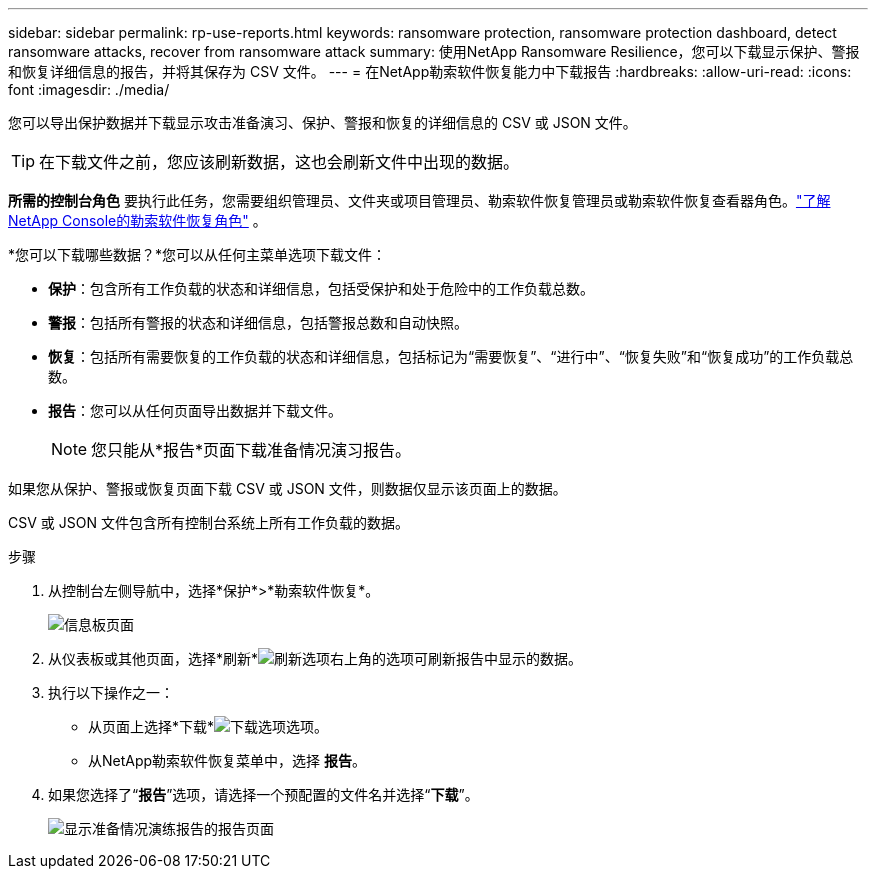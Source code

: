 ---
sidebar: sidebar 
permalink: rp-use-reports.html 
keywords: ransomware protection, ransomware protection dashboard, detect ransomware attacks, recover from ransomware attack 
summary: 使用NetApp Ransomware Resilience，您可以下载显示保护、警报和恢复详细信息的报告，并将其保存为 CSV 文件。 
---
= 在NetApp勒索软件恢复能力中下载报告
:hardbreaks:
:allow-uri-read: 
:icons: font
:imagesdir: ./media/


[role="lead"]
您可以导出保护数据并下载显示攻击准备演习、保护、警报和恢复的详细信息的 CSV 或 JSON 文件。


TIP: 在下载文件之前，您应该刷新数据，这也会刷新文件中出现的数据。

*所需的控制台角色* 要执行此任务，您需要组织管理员、文件夹或项目管理员、勒索软件恢复管理员或勒索软件恢复查看器角色。link:https://docs.netapp.com/us-en/console-setup-admin/reference-iam-ransomware-roles.html["了解NetApp Console的勒索软件恢复角色"^] 。

*您可以下载哪些数据？*您可以从任何主菜单选项下载文件：

* *保护*：包含所有工作负载的状态和详细信息，包括受保护和处于危险中的工作负载总数。
* *警报*：包括所有警报的状态和详细信息，包括警报总数和自动快照。
* *恢复*：包括所有需要恢复的工作负载的状态和详细信息，包括标记为“需要恢复”、“进行中”、“恢复失败”和“恢复成功”的工作负载总数。
* *报告*：您可以从任何页面导出数据并下载文件。
+

NOTE: 您只能从*报告*页面下载准备情况演习报告。



如果您从保护、警报或恢复页面下载 CSV 或 JSON 文件，则数据仅显示该页面上的数据。

CSV 或 JSON 文件包含所有控制台系统上所有工作负载的数据。

.步骤
. 从控制台左侧导航中，选择*保护*>*勒索软件恢复*。
+
image:screen-dashboard.png["信息板页面"]

. 从仪表板或其他页面，选择*刷新*image:button-refresh.png["刷新选项"]右上角的选项可刷新报告中显示的数据。
. 执行以下操作之一：
+
** 从页面上选择*下载*image:button-download.png["下载选项"]选项。
** 从NetApp勒索软件恢复菜单中，选择 *报告*。


. 如果您选择了“*报告*”选项，请选择一个预配置的文件名并选择“*下载*”。
+
image:screen-reports.png["显示准备情况演练报告的报告页面"]


